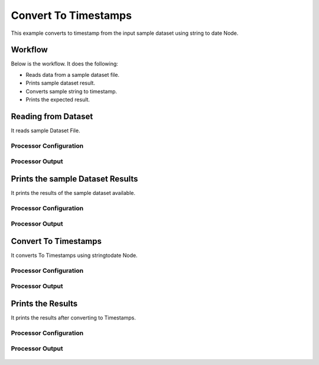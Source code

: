 Convert To Timestamps
====================

This example converts to timestamp from the input sample dataset using string to date Node.

Workflow
--------

Below is the workflow. It does the following:

* Reads data from a sample dataset file.
* Prints sample dataset result.
* Converts sample string to timestamp.
* Prints the expected result.

.. figure:: ../../_assets/tutorials/data-cleaning/convert-to-timestamps/1.PNG
   :alt: Convert To Timestamps
   :width: 60%
   
Reading from Dataset
---------------------

It reads sample Dataset File.

Processor Configuration
^^^^^^^^^^^^^^^^^^^^^^^

.. figure:: ../../_assets/tutorials/data-cleaning/convert-to-timestamps/2.PNG
   :alt: Convert To Timestamps
   :width: 60%
   
Processor Output
^^^^^^^^^^^^^^^^

.. figure:: ../../_assets/tutorials/data-cleaning/convert-to-timestamps/2a.PNG
   :alt: Convert To Timestamps
   :width: 60%
   
Prints the sample Dataset Results
---------------------------------

It prints the results of the sample dataset available.

Processor Configuration
^^^^^^^^^^^^^^^^^^

.. figure:: ../../_assets/tutorials/data-cleaning/convert-to-timestamps/3.PNG
   :alt: Convert To Timestamps
   :width: 60%

Processor Output
^^^^^^

.. figure:: ../../_assets/tutorials/data-cleaning/convert-to-timestamps/3a.PNG
   :alt: Convert To Timestamps
   :width: 60% 
   
Convert To Timestamps
---------------------

It converts To Timestamps using stringtodate Node.

Processor Configuration
^^^^^^^^^^^^^^^^^^

.. figure:: ../../_assets/tutorials/data-cleaning/convert-to-timestamps/4.PNG
   :alt: Convert To Timestamps
   :width: 60% 

Processor Output
^^^^^^

.. figure:: ../../_assets/tutorials/data-cleaning/convert-to-timestamps/4a.PNG
   :alt: Convert To Timestamps
   :width: 60%
   
Prints the Results
------------------

It prints the results after converting to Timestamps.


Processor Configuration
^^^^^^^^^^^^^^^^^^

.. figure:: ../../_assets/tutorials/data-cleaning/convert-to-timestamps/5.PNG
   :alt: Convert To Timestamps
   :width: 60%

Processor Output
^^^^^^

.. figure:: ../../_assets/tutorials/data-cleaning/convert-to-timestamps/5a.PNG
   :alt: Convert To Timestamps
   :width: 60% 



